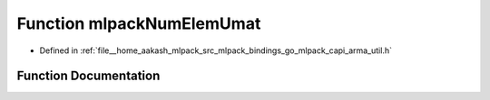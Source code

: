 .. _exhale_function_arma__util_8h_1a7b53731af6b5dfa61dd17d3c9ff39553:

Function mlpackNumElemUmat
==========================

- Defined in :ref:`file__home_aakash_mlpack_src_mlpack_bindings_go_mlpack_capi_arma_util.h`


Function Documentation
----------------------


.. doxygenfunction:: mlpackNumElemUmat(const char *)
